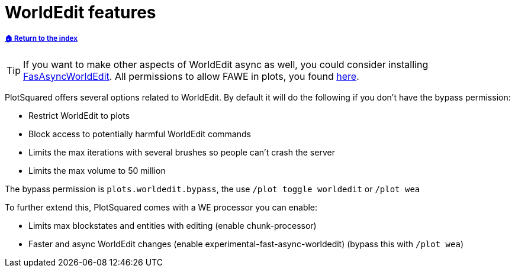 = WorldEdit features

:toc: left
:toclevels:
:icons: font

===== xref:../README.adoc[🏠 Return to the index]

[TIP]
If you want to make other aspects of WorldEdit async as well, you could consider installing https://www.spigotmc.org/resources/fast-async-worldedit.13932[FasAsyncWorldEdit]. All permissions to allow FAWE in plots, you found link:/IntellectualSites/FastAsyncWorldEdit-Documentation/wiki/Permissions[here].

PlotSquared offers several options related to WorldEdit. By default it will do the following if you don't have the bypass permission:

* Restrict WorldEdit to plots
* Block access to potentially harmful WorldEdit commands
* Limits the max iterations with several brushes so people can't crash the server
* Limits the max volume to 50 million

The bypass permission is `plots.worldedit.bypass`, the use `/plot toggle worldedit` or `/plot wea`

To further extend this, PlotSquared comes with a WE processor you can enable:

* Limits max blockstates and entities with editing (enable chunk-processor)
* Faster and async WorldEdit changes (enable experimental-fast-async-worldedit) (bypass this with `/plot wea`)

